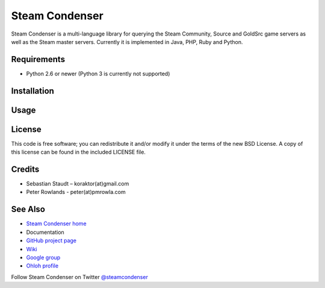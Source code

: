 ===============
Steam Condenser
===============

.. image:: https://travis-ci.org/pmrowla/steam-condenser-python.png?branch=master
    :alt: Build status
    :target: https://travis-ci.org/pmrowla/steam-condenser-python

.. image:: https://coveralls.io/repos/pmrowla/steam-condenser-python/badge.png?branch=master
    :alt: Coverage status
    :target: https://coveralls.io/r/pmrowla/steam-condenser-python

.. image:: https://pypip.in/v/steam-condenser-python/badge.png
    :alt: PyPi package version
    :target: https://crate.io/packages/steam-condenser-python/

.. image:: https://pypip.in/d/steam-condenser-python/badge.png
    :alt: PyPi package downloads
    :target: https://crate.io/packages/steam-condenser-python/

Steam Condenser is a multi-language library for querying the Steam
Community, Source and GoldSrc game servers as well as the Steam master servers.
Currently it is implemented in Java, PHP, Ruby and Python.

------------
Requirements
------------

* Python 2.6 or newer (Python 3 is currently not supported)

------------
Installation
------------

.. code-block:: bash
    $ pip install steam-condenser

-----
Usage
-----

.. code-block::
    import steamcondenser

-------
License
-------

This code is free software; you can redistribute it and/or modify it under the
terms of the new BSD License. A copy of this license can be found in the
included LICENSE file.

-------
Credits
-------

* Sebastian Staudt – koraktor(at)gmail.com
* Peter Rowlands - peter(at)pmrowla.com

--------
See Also
--------

* `Steam Condenser home`_
* Documentation
* `GitHub project page`_
* `Wiki`_
* `Google group`_
* `Ohloh profile`_

Follow Steam Condenser on Twitter
`@steamcondenser`_

.. _`Steam Condenser home`: https://koraktor.de/steam-condenser
.. _`GitHub project page`: https://github.com/koraktor/steam-condenser
.. _`Wiki`: https://github.com/koraktor/steam-condenser/wiki
.. _`Google group`: http://groups.google.com/group/steam-condenser
.. _`Ohloh profile`: http://www.ohloh.net/projects/steam-condenser
.. _`@steamcondenser`: http://twitter.com/steamcondenser
